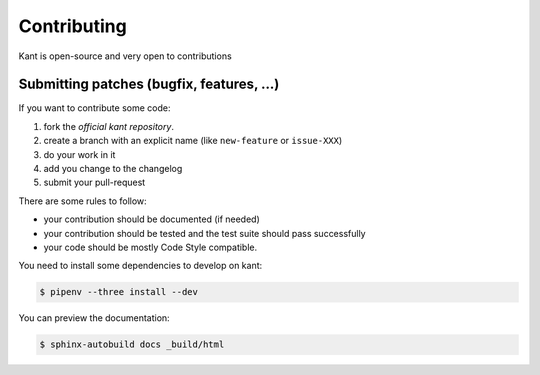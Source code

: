 Contributing
============

Kant is open-source and very open to contributions

Submitting patches (bugfix, features, ...)
------------------------------------------

If you want to contribute some code:

1. fork the `official kant repository`.
2. create a branch with an explicit name (like ``new-feature`` or ``issue-XXX``)
3. do your work in it
4. add you change to the changelog
5. submit your pull-request

There are some rules to follow:

- your contribution should be documented (if needed)
- your contribution should be tested and the test suite should pass successfully
- your code should be mostly Code Style compatible.

You need to install some dependencies to develop on kant:

.. code-block:: console

    $ pipenv --three install --dev

You can preview the documentation:

.. code-block:: console

    $ sphinx-autobuild docs _build/html

.. _official kant repository: https://github.com/patrickporto/kant
.. _official bugtracker: https://github.com/patrickporto/kant/issues
